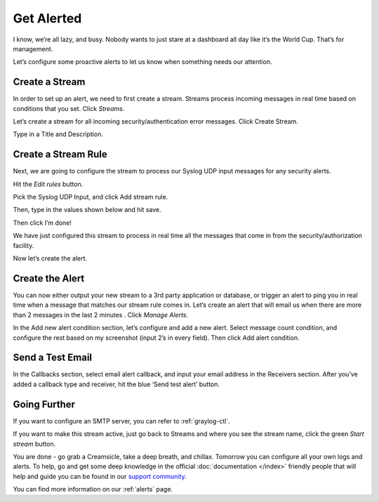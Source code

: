 Get Alerted
-----------

I know, we’re all lazy, and busy. Nobody wants to just stare at a dashboard all day like it’s the World Cup. That’s for management.

Let’s configure some proactive alerts to let us know when something needs our attention.

Create a Stream
^^^^^^^^^^^^^^^

In order to set up an alert, we need to first create a stream. Streams process incoming messages in real time based on conditions that you set. Click *Streams*.

.. image:: /images/gs_20-crstream.png

Let’s create a stream for all incoming security/authentication error messages.  Click Create Stream.

Type in a Title and Description.

.. image:: /images/gs_21-streamtitle.png

Create a Stream Rule
^^^^^^^^^^^^^^^^^^^^
Next, we are going to configure the stream to process our Syslog UDP input messages for any security alerts.

Hit the *Edit rules* button.

.. image:: /images/gs_22-editrules.png

Pick the Syslog UDP Input, and click Add stream rule.

.. image:: /images/gs_23-streamrule.png

Then, type in the values shown below and hit save.

.. image:: /images/gs_28-streamrule-form.png

Then click I’m done!

We have just configured this stream to process in real time all the messages that come in from the security/authorization facility. 

Now let’s create the alert.

Create the Alert
^^^^^^^^^^^^^^^^
You can now either output your new stream to a 3rd party application or database, or trigger an alert to ping you in real time when a message that matches our stream rule comes in. Let’s create an alert that will email us when there are more than 2 messages in the last 2 minutes . Click *Manage Alerts*.

.. image:: /images/gs_24-alert.png

In the Add new alert condition section, let’s configure and add a new alert. Select message count condition, and configure the rest based on my screenshot (input 2’s in every field). Then click Add alert condition.

.. image:: /images/gs_25-alertcondition.png

Send a Test Email
^^^^^^^^^^^^^^^^^
In the Callbacks section,  select email alert callback, and input your email address in the Receivers section. After you’ve added a callback type and receiver, hit the blue ‘Send test alert’ button.

.. image:: /images/gs_26-alertemail.png

Going Further
^^^^^^^^^^^^^
If you want to configure an SMTP server, you can refer to :ref:`graylog-ctl`.

If you want to make this stream active, just go back to Streams and where you see the stream name, click the green *Start stream* button.

.. image:: /images/gs_27-streamactive.png

You are done - go grab a Creamsicle, take a deep breath, and chillax. Tomorrow you can configure all your own logs and alerts. To help, go and get some deep knowledge in the official :doc:`documentation </index>` friendly people that will help and guide you can be found in our `support community <https://www.graylog.org/community-support>`__. 

You can find more information on our :ref:`alerts` page.
